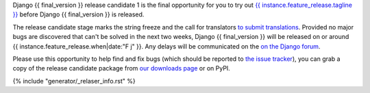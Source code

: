 Django {{ final_version }} release candidate 1 is the final opportunity for you to
try out `{{ instance.feature_release.tagline }}`__ before Django {{ final_version }} is released.

__ https://docs.djangoproject.com/en/dev/releases/{{ final_version }}/

The release candidate stage marks the string freeze and the call for
translators `to submit translations
<https://docs.djangoproject.com/en/dev/internals/contributing/localizing/#translations>`_.
Provided no major bugs are discovered that can't be solved in the next two
weeks, Django {{ final_version }} will be released on or around {{
instance.feature_release.when|date:"F j" }}. Any  delays will be communicated
on the `on the Django forum <{{ instance.feature_release.forum_post }}>`_.

Please use this opportunity to help find and fix bugs (which should be reported
to `the issue tracker <https://code.djangoproject.com/newticket>`_), you can
grab a copy of the release candidate package from
`our downloads page <https://www.djangoproject.com/download/>`_ or on PyPI.

{% include "generator/_relaser_info.rst" %}
